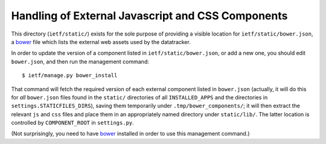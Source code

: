Handling of External Javascript and CSS Components 
==================================================

This directory (``ietf/static/``) exists for the sole purpose of providing a visible
location for ``ietf/static/bower.json``, a bower_ file which lists the external
web assets used by the datatracker.

In order to update the version of a component listed in ``ietf/static/bower.json``,
or add a new one, you should edit ``bower.json``, and then run the management command::

    $ ietf/manage.py bower_install

That command will fetch the required version of each external component listed in ``bower.json``
(actually, it will do this for *all* ``bower.json`` files found in the ``static/`` directories
of all ``INSTALLED_APPS`` and the directories in ``settings.STATICFILES_DIRS``), saving them
temporarily under ``.tmp/bower_components/``; it will then extract the relevant ``js`` and
``css`` files and place them in an appropriately named directory under ``static/lib/``.  The
latter location is controlled by ``COMPONENT_ROOT`` in ``settings.py``.

(Not surprisingly, you need to have bower_ installed in order to use this management command.)

.. _bower: http://bower.io/
